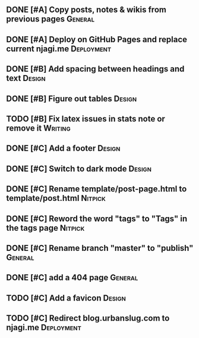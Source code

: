 #+STARTUP: overview

** DONE [#A] Copy posts, notes & wikis from previous pages          :General:
   CLOSED: [2021-11-12 Fri 10:11]
** DONE [#A] Deploy on GitHub Pages and replace current njagi.me :Deployment:
   CLOSED: [2021-11-21 Sun 12:34]
** DONE [#B] Add spacing between headings and text                   :Design:
   CLOSED: [2021-11-20 Sat 23:53]
** DONE [#B] Figure out tables                                       :Design:
   CLOSED: [2021-11-21 Sun 11:47]
** TODO [#B] Fix latex issues in stats note or remove it            :Writing:
** DONE [#C] Add a footer                                            :Design:
   CLOSED: [2021-11-20 Sat 23:53]
** DONE [#C] Switch to dark mode                                     :Design:
   CLOSED: [2021-11-20 Sat 23:53]
** DONE [#C] Rename template/post-page.html to template/post.html   :Nitpick:
   CLOSED: [2021-11-21 Sun 12:39]
** DONE [#C] Reword the word "tags" to "Tags" in the tags page      :Nitpick:
   CLOSED: [2021-11-12 Fri 10:18]
** DONE [#C] Rename branch "master" to "publish"                    :General:
   CLOSED: [2021-11-12 Fri 10:17]
** DONE [#C] add a 404 page                                         :General:
   CLOSED: [2021-11-12 Fri 10:17]
** TODO [#C] Add a favicon                                           :Design:
** TODO [#C] Redirect blog.urbanslug.com to njagi.me  :Deployment:
